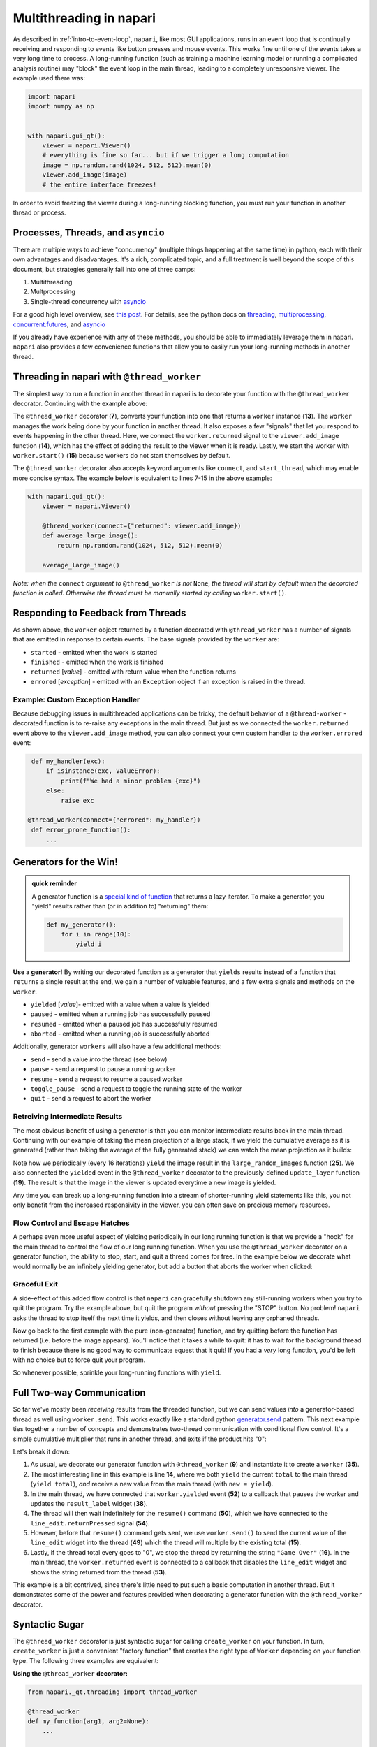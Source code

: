 .. _multithreading-in-napari:

Multithreading in napari
========================

As described in :ref:`intro-to-event-loop`, ``napari``, like most GUI
applications, runs in an event loop that is continually receiving and
responding to events like button presses and mouse events.  This works fine
until one of the events takes a very long time to process.  A long-running
function (such as training a machine learning model or running a complicated
analysis routine) may "block" the event loop in the main thread, leading to a
completely unresponsive viewer.  The example used there was:

.. code-block:: python

   import napari
   import numpy as np


   with napari.gui_qt():
       viewer = napari.Viewer()
       # everything is fine so far... but if we trigger a long computation
       image = np.random.rand(1024, 512, 512).mean(0)
       viewer.add_image(image)
       # the entire interface freezes!

In order to avoid freezing the viewer during a long-running blocking function,
you must run your function in another thread or process.

Processes, Threads, and ``asyncio``
-----------------------------------

There are multiple ways to achieve "concurrency" (multiple things happening at
the same time) in python, each with their own advantages and disadvantages.
It's a rich, complicated topic, and a full treatment is well beyond the scope
of this document, but strategies generally fall into one of three camps:

1. Multithreading
2. Multprocessing
3. Single-thread concurrency with `asyncio
   <https://docs.python.org/3/library/asyncio.html>`_

For a good high level overview, see `this post
<https://realpython.com/python-concurrency/>`_.  For details, see the
python docs on `threading <https://docs.python.org/3/library/threading.html>`_,
`multiprocessing <https://docs.python.org/3/library/multiprocessing.html>`_,
`concurrent.futures <https://docs.python.org/3/library/concurrent.futures.html>`_,
and `asyncio <https://docs.python.org/3/library/asyncio.html>`_

If you already have experience with any of these methods, you should be able to
immediately leverage them in napari.  ``napari`` also provides a few
convenience functions that allow you to easily run your long-running
methods in another thread.


Threading in napari with ``@thread_worker``
-------------------------------------------

The simplest way to run a function in another thread in napari is to decorate
your function with the ``@thread_worker`` decorator.  Continuing with the
example above:

.. code-block:: python
   :linenos:
   :emphasize-lines: 4,7,13-15

    import napari
    import numpy as np

    from napari.qt.threading import thread_worker


    @thread_worker
    def average_large_image():
        return np.random.rand(1024, 512, 512).mean(0)

    with napari.gui_qt():
        viewer = napari.Viewer()
        worker = average_large_image()  # create "worker" object
        worker.returned.connect(viewer.add_image)  # connect callback functions
        worker.start()  # start the thread!


The ``@thread_worker`` decorator (**7**), converts your function into one that
returns a ``worker`` instance (**13**). The ``worker`` manages the work being
done by your function in another thread.  It also exposes a few "signals" that
let you respond to events happening in the other thread.  Here, we connect the
``worker.returned`` signal to the ``viewer.add_image`` function (**14**), which
has the effect of adding the result to the viewer when it is ready. Lastly, we
start the worker with ``worker.start()`` (**15**) because workers do not start
themselves by default.

The ``@thread_worker`` decorator also accepts keyword arguments like
``connect``, and ``start_thread``, which may enable more concise syntax.
The example below is equivalent to lines 7-15 in the above example:

.. code-block:: python

    with napari.gui_qt():
        viewer = napari.Viewer()

        @thread_worker(connect={"returned": viewer.add_image})
        def average_large_image():
            return np.random.rand(1024, 512, 512).mean(0)

        average_large_image()

*Note: when the* ``connect`` *argument to* ``@thread_worker`` *is not*
``None``, *the thread will start by default when the decorated function is*
*called.  Otherwise the thread must be manually started by calling*
``worker.start()``.

Responding to Feedback from Threads
-----------------------------------

As shown above, the ``worker`` object returned by a function decorated with
``@thread_worker`` has a number of signals that are emitted in response to
certain events.  The base signals provided by the ``worker`` are:

* ``started`` - emitted when the work is started
* ``finished`` - emitted when the work is finished
* ``returned`` [*value*] - emitted with return value when the function returns
* ``errored`` [*exception*] - emitted with an ``Exception`` object if an
  exception is raised in the thread.

Example: Custom Exception Handler
^^^^^^^^^^^^^^^^^^^^^^^^^^^^^^^^^

Because debugging issues in multithreaded applications can be tricky, the
default behavior of a ``@thread-worker`` - decorated function is to re-raise
any exceptions in the main thread.  But just as we connected the
``worker.returned`` event above to the ``viewer.add_image`` method, you can
also connect your own custom handler to the ``worker.errored`` event:

.. code-block:: python

    def my_handler(exc):
        if isinstance(exc, ValueError):
            print(f"We had a minor problem {exc}")
        else:
            raise exc

   @thread_worker(connect={"errored": my_handler})
    def error_prone_function():
        ...


Generators for the Win!
-----------------------

.. admonition::  quick reminder

   A generator function is a `special kind of function
   <https://realpython.com/introduction-to-python-generators/>`_ that returns
   a lazy iterator. To make a generator, you "yield" results rather than (or in
   addition to) "returning" them:

   .. code-block:: python

        def my_generator():
            for i in range(10):
                yield i
        

**Use a generator!** By writing our decorated function as a generator that
``yields`` results instead of a function that ``returns`` a single result at
the end, we gain a number of valuable features, and a few extra signals and
methods on the ``worker``.

* ``yielded`` [*value*]- emitted with a value when a value is yielded
* ``paused`` - emitted when a running job has successfully paused
* ``resumed``  - emitted when a paused job has successfully resumed
* ``aborted`` - emitted when a running job is successfully aborted

Additionally, generator ``workers`` will also have a few additional methods:

* ``send`` - send a value *into* the thread (see below)
* ``pause`` - send a request to pause a running worker
* ``resume`` - send a request to resume a paused worker
* ``toggle_pause`` - send a request to toggle the running state of the worker
* ``quit`` - send a request to abort the worker


Retreiving Intermediate Results
^^^^^^^^^^^^^^^^^^^^^^^^^^^^^^^

The most obvious benefit of using a generator is that you can monitor
intermediate results back in the main thread.  Continuing with our example of
taking the mean projection of a large stack, if we yield the cumulative average
as it is generated (rather than taking the average of the fully generated
stack) we can watch the mean projection as it builds:


.. code-block:: python
   :linenos:
   :emphasize-lines: 19,25

    import napari
    import numpy as np
    from napari._qt.threading import thread_worker


    with napari.gui_qt():
        viewer = napari.Viewer()

        def update_layer(new_image):
            try:
                # if the layer exists, update the data
                viewer.layers['result'].data = new_image
            except KeyError:
                # otherwise add it to the viewer
                viewer.add_image(
                    new_image, contrast_limits=(0.45, 0.55), name='result'
                )

        @thread_worker(connect={'yielded': update_layer})
        def large_random_images():
            cumsum = np.zeros((512, 512))
            for i in range(1024):
                cumsum += np.random.rand(512, 512)
                if i % 16 == 0:
                    yield cumsum / (i + 1)

        large_random_images()  # call the function!

Note how we periodically (every 16 iterations) ``yield`` the image result in
the ``large_random_images`` function (**25**).  We also connected the
``yielded`` event in the ``@thread_worker`` decorator to the previously-defined
``update_layer`` function (**19**).  The result is that the image in the viewer
is updated everytime a new image is yielded.

Any time you can break up a long-running function into a stream of
shorter-running yield statements like this, you not only benefit from the
increased responsivity in the viewer, you can often save on precious memory
resources.


Flow Control and Escape Hatches
^^^^^^^^^^^^^^^^^^^^^^^^^^^^^^^

A perhaps even more useful aspect of yielding periodically in our long running
function is that we provide a "hook" for the main thread to control the flow
of our long running function.  When you use the ``@thread_worker`` decorator on
a generator function, the ability to stop, start, and quit a thread comes for
free.  In the example below we decorate what would normally be an infinitely
yielding generator, but add a button that aborts the worker when clicked:

.. code-block:: python
   :linenos:
   :emphasize-lines: 19,29
    
    import time
    import napari
    from qtpy.QtWidgets import QPushButton

    with napari.gui_qt():
        viewer = napari.Viewer()

        def update_layer(new_image):
            try:
                viewer.layers['result'].data = new_image
            except KeyError:
                viewer.add_image(
                    new_image, name='result', contrast_limits=(-0.8, 0.8)
                )

        @thread_worker
        def yield_random_images_forever():
            i = 0
            while True:  # infinite loop!
                yield np.random.rand(512, 512) * np.cos(i * 0.2)
                i += 1
                time.sleep(0.05)

        worker = yield_random_images_forever()
        worker.yielded.connect(update_layer)

        # add a button to the viewew that, when clicked, stops the worker
        button = QPushButton("STOP!")
        button.clicked.connect(worker.quit)
        worker.finished.connect(button.clicked.disconnect)
        viewer.window.add_dock_widget(button)

        worker.start()

Graceful Exit
^^^^^^^^^^^^^

A side-effect of this added flow control is that ``napari`` can gracefully
shutdown any still-running workers when you try to quit the program.  Try the
example above, but quit the program *without* pressing the "STOP" button.  No
problem!  ``napari`` asks the thread to stop itself the next time it yields,
and then closes without leaving any orphaned threads.

Now go back to the first example with the pure (non-generator) function, and
try quitting before the function has returned (i.e. before the image appears).
You'll notice that it takes a while to quit: it has to wait for the background
thread to finish because there is no good way to communicate equest that it
quit!  If you had a *very* long function, you'd be left with no choice but to
force quit your program.

So whenever possible, sprinkle your long-running functions with ``yield``.

Full Two-way Communication
--------------------------

So far we've mostly been *receiving* results from the threaded function, but we
can send values *into* a generator-based thread as well using ``worker.send``.
This works exactly like a standard python `generator.send
<https://docs.python.org/3/reference/expressions.html#generator.send>`_ 
pattern.  This next example ties together a number of concepts and demonstrates
two-thread communication with conditional flow control.  It's a simple
cumulative multiplier that runs in another thread, and exits if the product
hits "0":


.. code-block:: python
   :linenos:
   :emphasize-lines: 9,14-16,35,39,49,50,52,53

    import napari
    import time
    
    from napari._qt.threading import thread_worker
    from qtpy.QtWidgets import QLineEdit, QLabel, QWidget, QVBoxLayout
    from qtpy.QtGui import QDoubleValidator


    @thread_worker
    def multiplier():
        total = 1
        while True:
            time.sleep(0.1)
            new = yield total
            total *= new if new is not None else 1
            if total == 0:
                return "Game Over!"


    with napari.gui_qt():
        viewer = napari.Viewer()

        # make a widget to control the worker
        # (not the main point of this example...)
        widget = QWidget()
        layout = QVBoxLayout()
        widget.setLayout(layout)
        result_label = QLabel()
        line_edit = QLineEdit()
        line_edit.setValidator(QDoubleValidator())
        layout.addWidget(line_edit)
        layout.addWidget(result_label)
        viewer.window.add_dock_widget(widget)

        # create the worker
        worker = multiplier()

        # define some callbacks
        def on_yielded(value):
            worker.pause()
            result_label.setText(str(value))
            line_edit.setText('1')

        def on_return(value):
            line_edit.setText('')
            line_edit.setEnabled(False)
            result_label.setText(value)

        def send_next_value():
            worker.send(float(line_edit.text()))
            worker.resume()

        worker.yielded.connect(on_yielded)
        worker.returned.connect(on_return)
        line_edit.returnPressed.connect(send_next_value)

        worker.start()

Let's break it down:

1. As usual, we decorate our generator function with ``@thread_worker`` (**9**)
   and instantiate it to create a ``worker`` (**35**).

2. The most interesting line in this example is line **14**, where we both
   ``yield`` the current ``total`` to the main thread (``yield total``), *and*
   receive a new value from the main thread (with ``new = yield``).

3. In the main thread, we have connected that ``worker.yielded`` event (**52**)
   to a callback that pauses the worker and updates the ``result_label``
   widget (**38**).

4. The thread will then wait indefinitely for the ``resume()`` command
   (**50**), which we have connected to the ``line_edit.returnPressed`` signal
   (**54**).

5. However, before that ``resume()`` command gets sent, we use
   ``worker.send()`` to send the current value of the ``line_edit`` widget
   into the thread (**49**) which the thread will multiple by the existing
   total (**15**).

6. Lastly, if the thread total every goes to "0", we stop the thread by
   returning the string ``"Game Over"`` (**16**).  In the main thread, the
   ``worker.returned`` event is connected to a callback that disables the
   ``line_edit`` widget and shows the string returned from the thread (**53**).

This example is a bit contrived, since there's little need to put such a basic
computation in another thread.  But it demonstrates some of the power and
features provided when decorating a generator function with the
``@thread_worker`` decorator.

Syntactic Sugar
---------------

The ``@thread_worker`` decorator is just syntactic sugar for calling 
``create_worker`` on your function.  In turn, ``create_worker`` is just a
convenient "factory function" that creates the right type of ``Worker``
depending on your function type. The following three examples are equivalent:

**Using the** ``@thread_worker`` **decorator:**

.. code-block:: python

    from napari._qt.threading import thread_worker

    @thread_worker
    def my_function(arg1, arg2=None):
        ...

    worker = my_function('hello', arg2=42)

**Using the** ``create_worker`` **function:**

.. code-block:: python

    from napari._qt.threading import create_worker

    def my_function(arg1, arg2=None):
       ...

    worker = create_worker(my_function, 'hello', arg2=42)

**Using a** ``Worker`` **class:**

.. code-block:: python

    from napari._qt.threading import FunctionWorker
    
    def my_function(arg1, arg2=None):
       ...

    worker = FunctionWorker(my_function, 'hello', arg2=42)

(the main difference between using ``create_worker`` and directly instantiating
the ``FunctionWorker`` class is that ``create_worker`` will automatically
dispatch the appropriate type of ``Worker`` class depending on whether the
function is a generator or not).

Using a Custom Worker Class
---------------------------

If you need even more control over the worker – such as the ability to define
custom methods or signals that the worker can emit, then you can subclass the
napari :class:`~napari._qt.threading.WorkerBase` class.  When doing so, please
keep in mind the following guidelines:

1. The subclass must either implement the ``work()`` method (preferred), or in
   extreme cases, may directly reimplement the ``run()`` method.  (When a
   worker "start" is started with ``worker.start()``, the call order is always
   ``worker.start()`` → ``worker.run()`` → ``worker.work()``.

2. When implementing the ``work()`` method, it is 
   important that you periodically check ``self.abort_requested`` in your 
   thread loop, and exit the thread accordingly, otherwise ``napari`` will 
   not be able to gracefully exit a long-running thread.
     
     .. code-block:: python

        def work(self):
            i = 0
            while True:
                if self.abort_requested:
                    self.aborted.emit()
                    break
                time.sleep(0.5)

3. It is also important to be mindful of the fact that the base
   ``worker.start`` start method adds the worker to a global Pool, such that it
   can request shutdown when exiting napari.  So if you re-implement ``start``,
   please be sure to call ``start_worker(self)`` as shown in the base class.

4. When reimplementing the ``run()`` method, it is your responsibility to emit
   the ``started``, ``returned``, ``finished``, and ``errored`` signals at the
   appropriate moments.

For examples of subclassing :class:`~napari._qt.threading.WorkerBase`, have a
look at the two main concrete subclasses in napari:
:class:`~napari._qt.threading.FunctionWorker` and
:class:`~napari._qt.threading.GeneratorWorker`.  You may also wish to simply
subclass one of those two classes.  As an example, see the
:class:`~napari._qt.threading.ProgressWorker` class, which adds an additional
counter and ``progress`` signal to the
:class:`~napari._qt.threading.GeneratorWorker`.

Adding custom signals
^^^^^^^^^^^^^^^^^^^^^

In order to emit signals, an object must inherit from ``QObject``.  However,
due to challenges with multiple inheritance in Qt, the signals for 
:class:`WorkerBase` objects actually live in the :attr:`WorkerBase._signals`
attribute (though they are accessible directly in the worker namespace).  To
add custom signals to a :class:`WorkerBase` subclass you must first create a
new ``QObject`` with signals as class attributes:

.. code-block:: python

    from qtpy.QtCore import QObject, Signal

    class MyWorkerSignals(QObject):
        signal_name = Signal()

    # or subclass one of the existing signals objects to "add"
    # additional signals:

    from napari._qt.threading import WorkerBaseSignals

    # WorkerBaseSignals already has started, finished, errored...
    class MyWorkerSignals(WorkerBaseSignals):
        signal_name = Signal()

and then either directly override the ``self._signals`` attribute on the
``Worker`` class with an instance of your signals class:


.. code-block:: python

    class MyWorker(WorkerBase):

        def __init__(self):
            super().__init__()
            self._signals = MyWorkerSignals()

... or pass the signals class as the ``SignalsClass`` argument when
initializing the superclass in your Worker ``.__init__`` method:

.. code-block:: python

    class MyWorker(WorkerBase):

        def __init__(self):
            super().__init__(SignalsClass=MyWorkerSignals)
